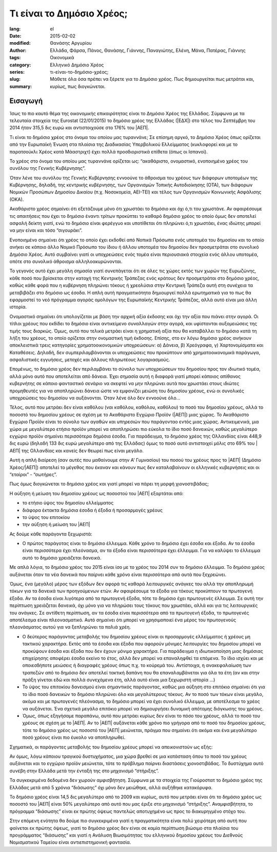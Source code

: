 ##########################
Τι είναι το Δημόσιο Χρέος;
##########################

:lang: el
:date: 2015-02-02
:modified:
:author: Θανάσης Αργυρίου
:tags: Ελλάδα, Φάρσα, Πάνος, Θανάσης, Γιάννης, Παναγιώτης, Ελένη, Μάνα, Πατέρας, Γιάννης
:category: Οικονομικά
:series:  Ελληνικό Δημόσιο Χρέος
:slug: τι-είναι-το-δημόσιο-χρέος;
:summary: Μάθετε όλα όσα πρέπει να ξέρετε για το Δημόσιο χρέος. Πως δημιουργείται πως μετράται και,
          κυρίως, πως διογκώνεται.

Εισαγωγή
--------

Ίσως το πιο καυτό θέμα της οικονομικής επικαιρότητας είναι το Δημόσιο Χρέος της Ελλάδας. Σύμφωνα με
τα τελευταία στοιχεία της Eurostat (22/01/2015) το δημόσιο χρέος της Ελλάδας (|ΕΔΧ|) στο τέλος του
Σεπτέμβρη του 2014 ήταν 315,5 δις ευρώ και αντιστοιχούσε στο 176% του |ΑΕΠ|.

Τι είναι το δημόσιο χρέος στο όνομα του οποίου μας τυραννάνε; Σε επίσημη αργκό, το Δημόσιο Χρέος
όπως ορίζεται από την Ευρωπαϊκή Ένωση στα πλαίσια της Διαδικασίας Υπερβολικού Ελλείμματος
(κυκλοφορεί και με το παρατσούκλι Χρέος κατά Μάαστριχτ) έχει πολλά προσδιοριστικά επίθετα (όπως οι
Ισπανοί).

Το χρέος στο όνομα του οποίου μας τυραννάνε ορίζεται ως: “ακαθάριστο, ονομαστικό, ενοποιημένο χρέος
του συνόλου της Γενικής Κυβέρνησης”.

Όταν λένε του συνόλου της Γενικής Κυβέρνησης εννοούνε το άθροισμα του χρέους των διάφορων υποτομέων
της Κυβέρνησης, δηλαδή, της κεντρικής κυβέρνησης, των Οργανισμών Τοπικής Αυτοδιοίκησης (ΟΤΑ), των
διάφορων Νομικών Προσώπων Δημοσίου Δικαίου (π.χ. Νοσοκομεία, ΑΕΙ-ΤΕΙ) και  τέλος των Οργανισμών
Κοινωνικής Ασφάλισης (ΟΚΑ).

Ακαθάριστο χρέος σημαίνει ότι εξετάζουμε μόνο ότι χρωστάει το δημόσιο και όχι ό,τι του χρωστάνε. Αν
αφαιρέσουμε τις απαιτήσεις που έχει το δημόσιο έναντι τρίτων προκύπτει το καθαρό δημόσιο χρέος το
οποίο όμως δεν αποτελεί ασφαλή δείκτη γιατί, ενώ το δημόσιο είναι φερέγγυο και υποτίθεται ότι
πληρώνει ό,τι χρωστάει, ένας ιδιώτης μπορεί να μην είναι και τόσο “σιγουράκι”.

Ενοποιημένο σημαίνει ότι χρέος το οποίο έχει εκδοθεί από Νοπικά Πρόσωπα  ενός υποτομέα του δημοσίου
και το οποίο ανήκει σε κάποιο άλλο Νομικό Πρόσωπο του ίδιου ή άλλου υποτομέα του δημοσίου δεν
προσμετράται στο συνολικό Δημόσιο Χρέος. Αυτό συμβαίνει γιατί οι υποχρεώσεις ενός τομέα είναι
περιουσιακά στοιχεία ενός άλλου υποτομέα, οπότε στο συνολικό άθροισμα αλληλοακυρώνονται.

Το γεγονός αυτό έχει μεγάλη σημασία γιατί συνεπάγεται ότι σε όλες τις χώρες εκτός των χωρών της
Ευρωζώνης, κάθε ποσό που βρίσκεται στην κατοχή της Κεντρικής Τράπεζας ενός κράτους δεν  προσμετράται
στο δημόσιο χρέος, καθώς κάθε φορά που η κυβέρνηση πληρώνει τόκους ή χρεολύσια στην Κεντρική Τράπεζα
αυτή στη συνέχεια τα μεταβιβάζει στο δημόσιο ως έσοδα. Η απλή αυτή πραγματικότητα δημιουργεί πολλά
ερωτηματικά για το πως θα εφαρμοστεί το νεό πρόγραμμα  αγοράς ομολόγων της Ευρωπαϊκής Κεντρικής
Τράπεζας, αλλά αυτό είναι μια άλλη ιστορία.

Ονομαστικό σημαίνει ότι υπολογίζεται με βάση την αρχική αξία έκδοσης και όχι την αξία που πιάνει
στην αγορά. Οι τίτλοι χρέους που εκδίδει το δημόσιο είναι αντικείμενο συναλλαγών στην αγορά, και
υφίστανται αυξομειώσεις της τιμής τους διαρκώς. Όμως, αυτό που τελικά μετράει είναι η χρηματική αξία
που θα καταβάλλει το δημόσιο κατά τη λήξη του χρέους, το οποίο ορίζεται στην ονομαστική τιμή
έκδοσης.  Επίσης, στο εν λόγω δημόσιο χρέος ανήκουν αποκλειστικά τρεις κατηγορίες χρηματοοικονομικών
υποχρεώσεων: α) Δάνεια, β) Χρεόγραφα, γ) Χαρτονομίσματα και Καταθέσεις. Δηλαδή, δεν
συμπεριλαμβάνονται οι υποχρεώσεις που προκύπτουν από χρηματοοικονομικά παράγωγα, ασφαλιστικές
εγγυήσεις, μετοχές και άλλους πληρωτέους λογαριασμούς.

Επομένως, το δημόσιο χρέος δεν περιλαμβάνει το σύνολο των υποχρεώσεων του δημοσίου προς τον ιδιωτικό
τομέα, αλλά μόνο αυτό που αποτελείται από δάνεια. Έχει σημασία αυτή η διαφορά γιατί μπορεί κάποιος
απίθανος κυβερνήτης σε κάποιο φανταστικό σενάριο να σκεφτεί να μην πληρώνει αυτά που χρωστάει στους
ιδιώτες προμηθευτές για να αποπληρώνει δάνεια ώστε να εμφανίζει μειώση του δημοσίου χρέους, ενώ οι
συνολικές υποχρεώσεις του δημοσίου να αυξάνονται. Όταν λένε όλο δεν εννοούνε όλο...

Τέλος, αυτό που μετράει δεν είναι καθόλου (ναι καθόλου, καθόλου, καθόλου) το ποσό του δημοσίου
χρέους, αλλά το ποσοστό του δημοσίου χρέους σε σχέση με το Ακαθάριστο Εγχώριο Προϊόν (|ΑΕΠ|) μιας
χώρας. Το Ακαθάριστο Εγχώριο Προϊόν είναι το σύνολο των αγαθών και υπηρεσιών που παράγονταο εντός
μιας χώρας. Αντικειμενικά, μια χώρα με μεγαλύτερο ετήσιο προϊόν μπορεί να αποπληρώσει πιο εύκολα το
ίδιο ποσό δανεικών,  καθώς μεγαλύτερο εγχώριο προϊόν σημαίνει περισσότερα δημόσια έσοδα. Για
παράδειγμα, το δημόσιο χρέος της Ολλανδίας είναι 448,9 δις ευρώ (δηλαδή 133 δις ευρώ μεγαλύτερο από
της Ελλάδας) όμως το ποσό αυτό αντιστοιχεί μόλις στο 69% του |ΑΕΠ| της Ολλανδίας και κανείς δεν θεωρεί
πως είναι μεγάλο.

Αυτή η απλή διαίρεση (σαν αυτές που μαθαίνουμε στην  Α' Γυμνασίου) του ποσού του χρέους προς το |ΑΕΠ|
(Δημόσιο Χρέος/|ΑΕΠ|) αποτελεί το μέγεθος που έκαναν και κάνουν πως δεν καταλαβαίνουν οι ελληνικές
κυβερνήσεις και οι “εταίροι” - “σωτήρες”.

Πως όμως διογκώνεται το δημόσιο χρέος και γιατί μπορεί να πάρει τη μορφή χιονοστιβάδας;

Η αύξηση ή μείωση του δημοσίου χρέους ως ποσοστού του |ΑΕΠ| εξαρτάται από:

* το ετήσιο ύψος του δημοσίου ελλείμματος
* διάφορα έκτακτα δημόσια έσοδα ή έξοδα ή προσαρμογές χρέους
* το ύψος του επιτοκίου
* την αύξηση ή μείωση του |ΑΕΠ|

Ας δούμε κάθε παράγοντα ξεχωριστά:

* Ο πρώτος παράγοτας είναι το δημόσιο έλλειμμα. Κάθε χρόνο το δημόσιο έχει έσοδα και έξοδα. Αν τα
  έσοδα είναι περισσότερα έχει πλεόνασμα, αν τα έξοδα είναι περισσότερα έχει έλλειμμα. Για να
  καλύψει το έλλειμμα αυτό το δημόσιο χρειάζεται δανεικά.

Με απλά λόγια, το δημόσιο χρέος του 2015 είναι ίσο με το χρέος του 2014 συν το δημόσιο έλλειμμα. Το
δημόσιο χρέος αυξάνεται όταν τα νέα δανεικά που παίρνει κάθε χρόνο είναι περισσότερα από αυτά που
ξεχρεώνει.

Όμως, ένα (μεγάλο) μέρος των εξόδων δεν αφορά τις καθαρά λειτουργικές ανάγκες του αλλά την
αποπληρωμή τόκων για τα δανεικά των προηγούμενων ετών. Αν αφαιρέσουμε τα έξοδα για τόκους προκύπτουν
τα πρωτογενή έξοδα. Αν τα έσοδα είναι λιγότερα από τα πρωτογενή έξοδα, τότε το δημόσιο έχει
πρωτογενές έλλειμμα. Σε αυτή την περίπτωση χρειάζεται δανεικά, όχι μόνο για να πληρώσει τους τόκους
που χρωστάει, αλλά και για τις λειτουργικές του ανάγκες. Σε αντίθετη περίπτωση, αν τα έσοδα είναι
περισσότερα από τα πρωτογενή έξοδα, το πρωτογενές αποτέλεσμα είναι πλεονασματικό. Αυτό σημαίνει ότι
μπορεί να χρησιμοποιεί ένα μέρος του πρωτογενούς πλεονάσματος αυτού για να ξεπληρώνει τα παλιά χρέη.

* Ο δεύτερος παράγοντας μεταβολής του δημοσίου χρέους είναι οι προσαρμογές ελλείμματος ή χρέους μη
  τακτικού χαρακτήρα. Εκτός από τα έσοδα και έξοδα που αφορούν μόνιμες λειτουργίες του δημοσίου
  μπορεί να προκύψουν έσοδα και έξοδα που δεν έχουν μόνιμο χαρακτήρα. Για παράδειγμα
  η ιδιωτικοποίηση μιας δημόσιας επιχείρησης αποφέρει έσοδα εκείνο το έτος, αλλά δεν μπορεί να
  επαναληφθεί τα επόμενα. Το ίδιο ισχύει και με οποιεσδήποτε μειώσεις ή διαγραφές χρέους όπως π.χ.
  το κούρεμά του. Αντίστοιχα, η ανακεφαλαίωση των τραπεζών από το δημόσιο δεν αποτελεί τακτική
  δαπάνη που θα επαναλαμβάνεται για όλα τα έτη (αν και στην πράξη γίνεται εδώ και πολλά συνεχόμενα
  έτη, αλλά αυτό είναι μια ξεχωριστή ιστορία …)

* Το ύψος του επιτοκίου δανεισμού είναι σημαντικός παράγοντας, καθώς μια αύξηση στο επιτόκιο
  σημαίνει ότι για το ίδιο ποσό δανεικών το δημόσιο πληρώνει όλο και μεγαλύτερους τόκους. Αν το ποσό
  των τόκων είναι μεγάλο, ακόμα και με πρωτογενές πλεόνασμα, το δημόσιο μπορεί να έχει συνολικό
  έλλειμμα, με αποτέλεσμα το χρέος να αυξάνεται. Ένα σχετικά μεγάλο επιτόκιο μπορεί να δημιουργήσει
  δυναμική απότομης διόγκωσης του χρέους.

* Όμως, όπως εξηγήσαμε παραπάνω, αυτό που μετράει κυρίως δεν είναι το πόσο του χρέους, αλλά το ποσό
  του χρέους σε σχέση με το |ΑΕΠ|. Αν το |ΑΕΠ| αυξάνεται κάθε χρόνο πιο γρήγορα από το ποσό του δημοσίου
  χρέους, τότε το δημόσιο χρέος ως ποσοστό του |ΑΕΠ| μειώνεται, πράγμα που σημαίνει ότι ακόμα και ένα
  μεγαλύτερο ποσό χρέους είναι πιο έυκολο να αποπληρωθεί.

Σχηματικά, οι παράγοντες μεταβολής του δημοσίου χρέους μπορεί να απεικονιστούν ως εξής:

Αν όμως, λόγω κάποιου τραγικού δυστυχήματος, μια χώρα βρεθεί σε μια κατάσταση όπου το ποσό του
χρέους αυξάνεται και το εγχώριο προϊόν μειώνεται, τότε το πρόβλημα παίρνει διαστάσεις χιονοστιβάδας.
Το δυστύχημα αυτό συνέβη στην Ελλάδα μετά την ένταξή της στο μηχανισμό “στήριξης”.

Τα συγκεκριμένα δεδομένα δεν χωρούν αμφισβήτηση. Σύμφωνα με τα στοιχεία της Γιούροστατ το δημόσιο
χρέος της Ελλάδας μετά από 5 χρόνια “διάσωσης” όχι μόνο δεν μειώθηκε, αλλά αυξήθηκε κατακόρυφα.

Το δημόσιο χρέος είναι 14,5 δις μεγαλύτερο από το 2009 και κυρίως, αυτό που μετράει είναι ότι το
δημόσιο χρέος ως ποσοστό του |ΑΕΠ| είναι 50% μεγαλύτερο από αυτό που μας έριξε στο μηχανισμό
“στήριξης”. Αναμφισβήτητα, το πρόγραμμα “διάσωσης” είναι εκ πρώτης όψεως παντελώς αποτυχημένο ως
προς το διακυρηγμένο στόχο του.

Στην επόμενη ενότητα θα δούμε πιο συγκεκριμένα γιατί η πραγματικότητα είναι πολύ χειρότερη από αυτή
που φαίνεται εκ πρώτης όψεως, γιατί το δημόσιο χρέος δεν είναι σε καμία περίπτωση βιώσιμο στα
πλαίσια του προγράμματος “διάσωσης” και γιατί η Ανάλυση Βιωσιμότητας του ελληνικού δημοσίου χρέους
του Διεθνούς Νομισματικού Ταμείου είναι αντιεπιστημονική φαντασία.

.. |ΑΕΠ| replace:: :abbr:`ΑΕΠ (Ακαθάριστο Εθνικό Προϊόν)`
.. |ΕΚΤ| replace:: :abbr:`ΕΚΤ (Ευρωπαϊκή Κεντρική Τράπεζα)`
.. |ΕΔΧ| replace:: :abbr:`ΕΔΧ (Ελληνικό Δημόσιο Χρέος)`
.. |ΔΝΤ| replace:: :abbr:`ΔΝΤ (Διεθνές Νομισματικό Ταμείο)`

